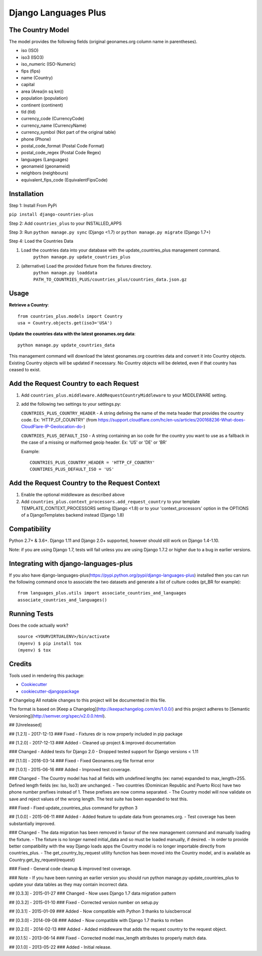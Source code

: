 =============================
Django Languages Plus
=============================

.. image:: https://badge.fury.io/py/django-countries-plus.svg
    :target: https://badge.fury.io/py/django-countries-plus

.. image:: https://travis-ci.org/cordery/django-countries-plus.svg?branch=master
    :target: https://travis-ci.org/cordery/django-countries-plus

.. image:: https://codecov.io/gh/cordery/django-countries-plus/branch/master/graph/badge.svg
    :target: https://codecov.io/gh/cordery/django-countries-plus



The Country Model
-----------------

The model provides the following fields (original geonames.org column name in parentheses).

* iso (ISO)
* iso3 (ISO3)
* iso_numeric (ISO-Numeric)
* fips (fips)
* name (Country)
* capital
* area (Area(in sq km))
* population (population)
* continent (continent)
* tld (tld)
* currency_code (CurrencyCode)
* currency_name (CurrencyName)
* currency_symbol (Not part of the original table)
* phone (Phone)
* postal_code_format (Postal Code Format)
* postal_code_regex (Postal Code Regex)
* languages (Languages)
* geonameid (geonameid)
* neighbors (neighbours)
* equivalent_fips_code (EquivalentFipsCode)



Installation
------------

Step 1: Install From PyPi

``pip install django-countries-plus``

Step 2: Add ``countries_plus`` to your INSTALLED_APPS

Step 3: Run ``python manage.py sync`` (Django <1.7) or ``python manage.py migrate`` (Django 1.7+)

Step 4: Load the Countries Data

1. Load the countries data into your database with the update_countries_plus management command.
    ``python manage.py update_countries_plus``
2. (alternative) Load the provided fixture from the fixtures directory.
    ``python manage.py loaddata PATH_TO_COUNTRIES_PLUS/countries_plus/countries_data.json.gz``



Usage
-----

**Retrieve a Country**::

    from countries_plus.models import Country
    usa = Country.objects.get(iso3='USA')

**Update the countries data with the latest geonames.org data**::

    python manage.py update_countries_data

This management command will download the latest geonames.org countries data and convert it into Country objects.  Existing Country objects will be updated if necessary.  No Country objects will be deleted, even if that country has ceased to exist.


Add the Request Country to each Request
---------------------------------------

1.  Add ``countries_plus.middleware.AddRequestCountryMiddleware`` to your MIDDLEWARE setting.

2.  add the following two settings to your settings.py:

    ``COUNTRIES_PLUS_COUNTRY_HEADER``   -   A string defining the name of the meta header that provides the country code.  Ex: 'HTTP_CF_COUNTRY' (from https://support.cloudflare.com/hc/en-us/articles/200168236-What-does-CloudFlare-IP-Geolocation-do-)

    ``COUNTRIES_PLUS_DEFAULT_ISO``  -   A string containing an iso code for the country you want to use as a fallback in the case of a missing or malformed geoip header.  Ex:  'US' or 'DE' or 'BR'

    Example::

        COUNTRIES_PLUS_COUNTRY_HEADER = 'HTTP_CF_COUNTRY'
        COUNTIRES_PLUS_DEFAULT_ISO = 'US'


Add the Request Country to the Request Context
----------------------------------------------
1. Enable the optional middleware as described above

2. Add ``countries_plus.context_processors.add_request_country`` to your template TEMPLATE_CONTEXT_PROCESSORS setting (Django <1.8) or to your 'context_processors' option in the OPTIONS of a DjangoTemplates backend instead (Django 1.8)


Compatibility
-------------
Python 2.7+ & 3.6+.
Django 1.11 and Django 2.0+ supported, however should still work on Django 1.4-1.10.

Note: if you are using Django 1.7, tests will fail unless you are using Django 1.7.2 or higher due to a bug in earlier versions.



Integrating with django-languages-plus
--------------------------------------
If you also have django-languages-plus(https://pypi.python.org/pypi/django-languages-plus) installed then you can run the following command once to associate the two datasets and generate a list of culture codes (pt_BR for example)::

        from languages_plus.utils import associate_countries_and_languages
        associate_countries_and_languages()




Running Tests
-------------

Does the code actually work?

::

    source <YOURVIRTUALENV>/bin/activate
    (myenv) $ pip install tox
    (myenv) $ tox

Credits
-------

Tools used in rendering this package:

*  Cookiecutter_
*  `cookiecutter-djangopackage`_

.. _Cookiecutter: https://github.com/audreyr/cookiecutter
.. _`cookiecutter-djangopackage`: https://github.com/pydanny/cookiecutter-djangopackage


# Changelog
All notable changes to this project will be documented in this file.

The format is based on [Keep a Changelog](http://keepachangelog.com/en/1.0.0/)
and this project adheres to [Semantic Versioning](http://semver.org/spec/v2.0.0.html).

## [Unreleased]

## [1.2.1] - 2017-12-13
### Fixed
- Fixtures dir is now properly included in pip package

## [1.2.0] - 2017-12-13
### Added
- Cleaned up project & improved documentation

### Changed
- Added tests for Django 2.0
- Dropped tested support for Django versions < 1.11

## [1.1.0] - 2016-03-14
### Fixed
- Fixed Geonames.org file format error

## [1.0.1] - 2015-06-16
### Added
- Improved test coverage.

### Changed
- The Country model has had all fields with undefined lengths (ex: name) expanded to max_length=255.  Defined length fields (ex: Iso, Iso3) are unchanged.
- Two countries (Dominican Republic and Puerto Rico) have two phone number prefixes instead of 1.  These prefixes are now comma separated.
- The Country model will now validate on save and reject values of the wrong length.  The test suite has been expanded to test this.

### Fixed
- Fixed update_countries_plus command for python 3

## [1.0.0] - 2015-06-11
### Added
- Added feature to update data from geonames.org.  
- Test coverage has been substantially improved.

### Changed
- The data migration has been removed in favour of the new management command and manually loading the fixture.
- The fixture is no longer named initial_data and so must be loaded manually, if desired.
- In order to provide better compatibility with the way Django loads apps the Country model is no longer importable directly from countries_plus.
- The get_country_by_request utility function has been moved into the Country model, and is available as Country.get_by_request(request)

### Fixed 
- General code cleanup & improved test coverage.

### Note
- If you have been running an earlier version you should run python manage.py update_countries_plus to update your data tables as they may contain incorrect data.

## [0.3.3] - 2015-01-27
### Changed
- Now uses Django 1.7 data migration pattern

## [0.3.2] - 2015-01-10
### Fixed
- Corrected version number on setup.py

## [0.3.1] - 2015-01-09
### Added
- Now compatible with Python 3 thanks to luiscberrocal

## [0.3.0] - 2014-09-08
### Added
- Now compatible with Django 1.7 thanks to mrben

## [0.2.0] - 2014-02-13
### Added
- Added middleware that adds the request country to the request object.

## [0.1.5] - 2013-06-14
### Fixed
- Corrected model max_length attributes to properly match data.

## [0.1.0] - 2013-05-22
### Added
- Initial release.


